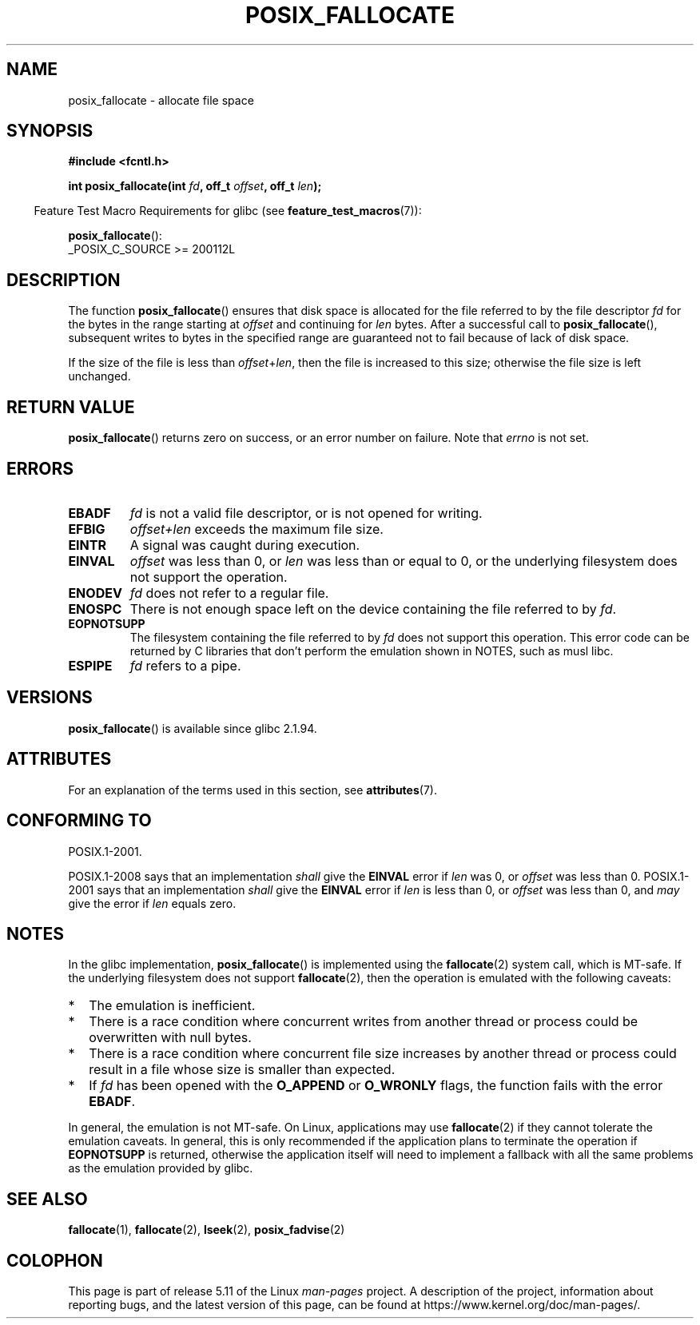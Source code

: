 .\" Copyright (c) 2006, Michael Kerrisk <mtk.manpages@gmail.com>
.\"
.\" %%%LICENSE_START(VERBATIM)
.\" Permission is granted to make and distribute verbatim copies of this
.\" manual provided the copyright notice and this permission notice are
.\" preserved on all copies.
.\"
.\" Permission is granted to copy and distribute modified versions of this
.\" manual under the conditions for verbatim copying, provided that the
.\" entire resulting derived work is distributed under the terms of a
.\" permission notice identical to this one.
.\"
.\" Since the Linux kernel and libraries are constantly changing, this
.\" manual page may be incorrect or out-of-date.  The author(s) assume no
.\" responsibility for errors or omissions, or for damages resulting from
.\" the use of the information contained herein.  The author(s) may not
.\" have taken the same level of care in the production of this manual,
.\" which is licensed free of charge, as they might when working
.\" professionally.
.\"
.\" Formatted or processed versions of this manual, if unaccompanied by
.\" the source, must acknowledge the copyright and authors of this work.
.\" %%%LICENSE_END
.\"
.TH POSIX_FALLOCATE 3  2021-03-22 "GNU" "Linux Programmer's Manual"
.SH NAME
posix_fallocate \- allocate file space
.SH SYNOPSIS
.nf
.B #include <fcntl.h>
.PP
.BI "int posix_fallocate(int " fd ", off_t " offset ", off_t " len );
.fi
.PP
.ad l
.RS -4
Feature Test Macro Requirements for glibc (see
.BR feature_test_macros (7)):
.RE
.PP
.BR posix_fallocate ():
.nf
    _POSIX_C_SOURCE >= 200112L
.fi
.SH DESCRIPTION
The function
.BR posix_fallocate ()
ensures that disk space is allocated for the file referred to by the
file descriptor
.I fd
for the bytes in the range starting at
.I offset
and continuing for
.I len
bytes.
After a successful call to
.BR posix_fallocate (),
subsequent writes to bytes in the specified range are
guaranteed not to fail because of lack of disk space.
.PP
If the size of the file is less than
.IR offset + len ,
then the file is increased to this size;
otherwise the file size is left unchanged.
.SH RETURN VALUE
.BR posix_fallocate ()
returns zero on success, or an error number on failure.
Note that
.I errno
is not set.
.SH ERRORS
.TP
.B EBADF
.I fd
is not a valid file descriptor, or is not opened for writing.
.TP
.B EFBIG
.I offset+len
exceeds the maximum file size.
.TP
.B EINTR
A signal was caught during execution.
.TP
.B EINVAL
.I offset
was less than 0, or
.I len
was less than or equal to 0, or the underlying filesystem does not
support the operation.
.TP
.B ENODEV
.I fd
does not refer to a regular file.
.TP
.B ENOSPC
There is not enough space left on the device containing the file
referred to by
.IR fd .
.TP
.B EOPNOTSUPP
The filesystem containing the file referred to by
.I fd
does not support this operation.
This error code can be returned by C libraries that don't perform the
emulation shown in NOTES, such as musl libc.
.TP
.B ESPIPE
.I fd
refers to a pipe.
.SH VERSIONS
.BR posix_fallocate ()
is available since glibc 2.1.94.
.SH ATTRIBUTES
For an explanation of the terms used in this section, see
.BR attributes (7).
.ad l
.nh
.TS
allbox;
lb lb lbx
l l l.
Interface	Attribute	Value
T{
.BR posix_fallocate ()
T}	Thread safety	T{
MT-Safe (but see NOTES)
T}
.TE
.hy
.ad
.sp 1
.SH CONFORMING TO
POSIX.1-2001.
.PP
POSIX.1-2008 says that an implementation
.I shall
give the
.B EINVAL
error if
.I len
was 0, or
.I offset
was less than 0.
POSIX.1-2001 says that an implementation
.I shall
give the
.B EINVAL
error if
.I len
is less than 0, or
.I offset
was less than 0, and
.I may
give the error if
.I len
equals zero.
.SH NOTES
In the glibc implementation,
.BR posix_fallocate ()
is implemented using the
.BR fallocate (2)
system call, which is MT-safe.
If the underlying filesystem does not support
.BR fallocate (2),
then the operation is emulated with the following caveats:
.IP * 2
The emulation is inefficient.
.IP *
There is a race condition where concurrent writes from another thread or
process could be overwritten with null bytes.
.IP *
There is a race condition where concurrent file size increases by
another thread or process could result in a file whose size is smaller
than expected.
.IP *
If
.I fd
has been opened with the
.B O_APPEND
or
.B O_WRONLY
flags, the function fails with the error
.BR EBADF .
.PP
In general, the emulation is not MT-safe.
On Linux, applications may use
.BR fallocate (2)
if they cannot tolerate the emulation caveats.
In general, this is
only recommended if the application plans to terminate the operation if
.B EOPNOTSUPP
is returned, otherwise the application itself will need to implement a
fallback with all the same problems as the emulation provided by glibc.
.SH SEE ALSO
.BR fallocate (1),
.BR fallocate (2),
.BR lseek (2),
.BR posix_fadvise (2)
.SH COLOPHON
This page is part of release 5.11 of the Linux
.I man-pages
project.
A description of the project,
information about reporting bugs,
and the latest version of this page,
can be found at
\%https://www.kernel.org/doc/man\-pages/.
